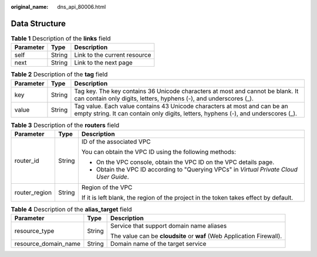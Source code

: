 :original_name: dns_api_80006.html

.. _dns_api_80006:

Data Structure
==============

.. table:: **Table 1** Description of the **links** field

   ========= ====== ============================
   Parameter Type   Description
   ========= ====== ============================
   self      String Link to the current resource
   next      String Link to the next page
   ========= ====== ============================

.. _dns_api_80006__table19530794112436:

.. table:: **Table 2** Description of the **tag** field

   +-----------+--------+-----------------------------------------------------------------------------------------------------------------------------------------------------------------+
   | Parameter | Type   | Description                                                                                                                                                     |
   +===========+========+=================================================================================================================================================================+
   | key       | String | Tag key. The key contains 36 Unicode characters at most and cannot be blank. It can contain only digits, letters, hyphens (-), and underscores (_).             |
   +-----------+--------+-----------------------------------------------------------------------------------------------------------------------------------------------------------------+
   | value     | String | Tag value. Each value contains 43 Unicode characters at most and can be an empty string. It can contain only digits, letters, hyphens (-), and underscores (_). |
   +-----------+--------+-----------------------------------------------------------------------------------------------------------------------------------------------------------------+

.. table:: **Table 3** Description of the **routers** field

   +-----------------------+-----------------------+------------------------------------------------------------------------------------------+
   | Parameter             | Type                  | Description                                                                              |
   +=======================+=======================+==========================================================================================+
   | router_id             | String                | ID of the associated VPC                                                                 |
   |                       |                       |                                                                                          |
   |                       |                       | You can obtain the VPC ID using the following methods:                                   |
   |                       |                       |                                                                                          |
   |                       |                       | -  On the VPC console, obtain the VPC ID on the VPC details page.                        |
   |                       |                       | -  Obtain the VPC ID according to "Querying VPCs" in *Virtual Private Cloud User Guide*. |
   +-----------------------+-----------------------+------------------------------------------------------------------------------------------+
   | router_region         | String                | Region of the VPC                                                                        |
   |                       |                       |                                                                                          |
   |                       |                       | If it is left blank, the region of the project in the token takes effect by default.     |
   +-----------------------+-----------------------+------------------------------------------------------------------------------------------+

.. table:: **Table 4** Description of the **alias_target** field

   +-----------------------+-----------------------+-----------------------------------------------------------------------+
   | Parameter             | Type                  | Description                                                           |
   +=======================+=======================+=======================================================================+
   | resource_type         | String                | Service that support domain name aliases                              |
   |                       |                       |                                                                       |
   |                       |                       | The value can be **cloudsite** or **waf** (Web Application Firewall). |
   +-----------------------+-----------------------+-----------------------------------------------------------------------+
   | resource_domain_name  | String                | Domain name of the target service                                     |
   +-----------------------+-----------------------+-----------------------------------------------------------------------+
